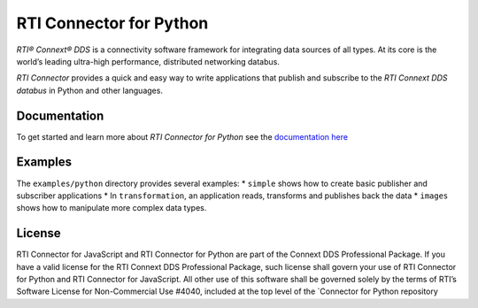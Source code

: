 RTI Connector for Python
========================

*RTI® Connext® DDS* is a connectivity software framework for integrating
data sources of all types. At its core is the world’s leading ultra-high
performance, distributed networking databus.

*RTI Connector* provides a quick and easy way to write applications that
publish and subscribe to the *RTI Connext DDS databus* in Python and
other languages.

Documentation
-------------

To get started and learn more about *RTI Connector for Python* see the
`documentation here
<https://community.rti.com/static/documentation/connector/current/api/python/index.html>`__

Examples
--------

The ``examples/python`` directory provides several examples: \*
``simple`` shows how to create basic publisher and subscriber
applications \* In ``transformation``, an application reads, transforms
and publishes back the data \* ``images`` shows how to manipulate more
complex data types.

License
-------

RTI Connector for JavaScript and RTI Connector for Python are part of the Connext
DDS Professional Package. If you have a valid license for the RTI Connext DDS
Professional Package, such license shall govern your use of RTI Connector for
Python and RTI Connector for JavaScript. All other use of this software shall
be governed solely by the terms of RTI’s Software License for Non-Commercial
Use #4040, included at the top level of the `Connector for Python repository